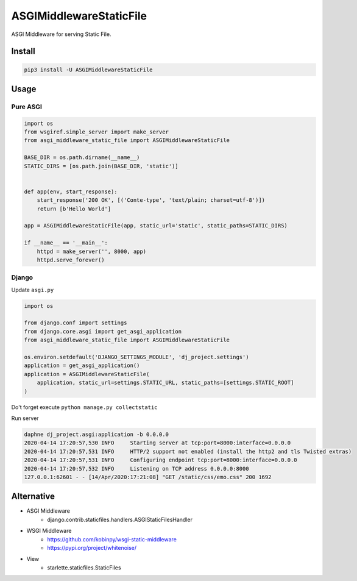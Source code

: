 ========================
ASGIMiddlewareStaticFile
========================


.. image:: https://img.shields.io/pypi/v/ASGIMiddlewareStaticFile.svg
    :target: https://pypi.org/project/ASGIMiddlewareStaticFile/
.. image:: https://img.shields.io/pypi/pyversions/ASGIMiddlewareStaticFile.svg
    :target: https://pypi.org/project/ASGIMiddlewareStaticFile/
.. image:: https://img.shields.io/pypi/dm/ASGIMiddlewareStaticFile.svg
    :target: https://pypi.org/project/ASGIMiddlewareStaticFile/

ASGI Middleware for serving Static File.


Install
=======

.. code-block:: console

    pip3 install -U ASGIMiddlewareStaticFile


Usage
=====

Pure ASGI
---------

.. code-block:: python

    import os
    from wsgiref.simple_server import make_server
    from asgi_middleware_static_file import ASGIMiddlewareStaticFile

    BASE_DIR = os.path.dirname(__name__)
    STATIC_DIRS = [os.path.join(BASE_DIR, 'static')]


    def app(env, start_response):
        start_response('200 OK', [('Conte-type', 'text/plain; charset=utf-8')])
        return [b'Hello World']

    app = ASGIMiddlewareStaticFile(app, static_url='static', static_paths=STATIC_DIRS)

    if __name__ == '__main__':
        httpd = make_server('', 8000, app)
        httpd.serve_forever()

Django
------

Update ``asgi.py``

.. code-block:: python


    import os

    from django.conf import settings
    from django.core.asgi import get_asgi_application
    from asgi_middleware_static_file import ASGIMiddlewareStaticFile

    os.environ.setdefault('DJANGO_SETTINGS_MODULE', 'dj_project.settings')
    application = get_asgi_application()
    application = ASGIMiddlewareStaticFile(
        application, static_url=settings.STATIC_URL, static_paths=[settings.STATIC_ROOT]
    )


Do't forget execute ``python manage.py collectstatic``

Run server

.. code-block:: console

    daphne dj_project.asgi:application -b 0.0.0.0
    2020-04-14 17:20:57,530 INFO     Starting server at tcp:port=8000:interface=0.0.0.0
    2020-04-14 17:20:57,531 INFO     HTTP/2 support not enabled (install the http2 and tls Twisted extras)
    2020-04-14 17:20:57,531 INFO     Configuring endpoint tcp:port=8000:interface=0.0.0.0
    2020-04-14 17:20:57,532 INFO     Listening on TCP address 0.0.0.0:8000
    127.0.0.1:62601 - - [14/Apr/2020:17:21:08] "GET /static/css/emo.css" 200 1692



Alternative
===========

- ASGI Middleware
    - django.contrib.staticfiles.handlers.ASGIStaticFilesHandler
- WSGI Middleware
    - https://github.com/kobinpy/wsgi-static-middleware
    - https://pypi.org/project/whitenoise/
- View
    - starlette.staticfiles.StaticFiles
